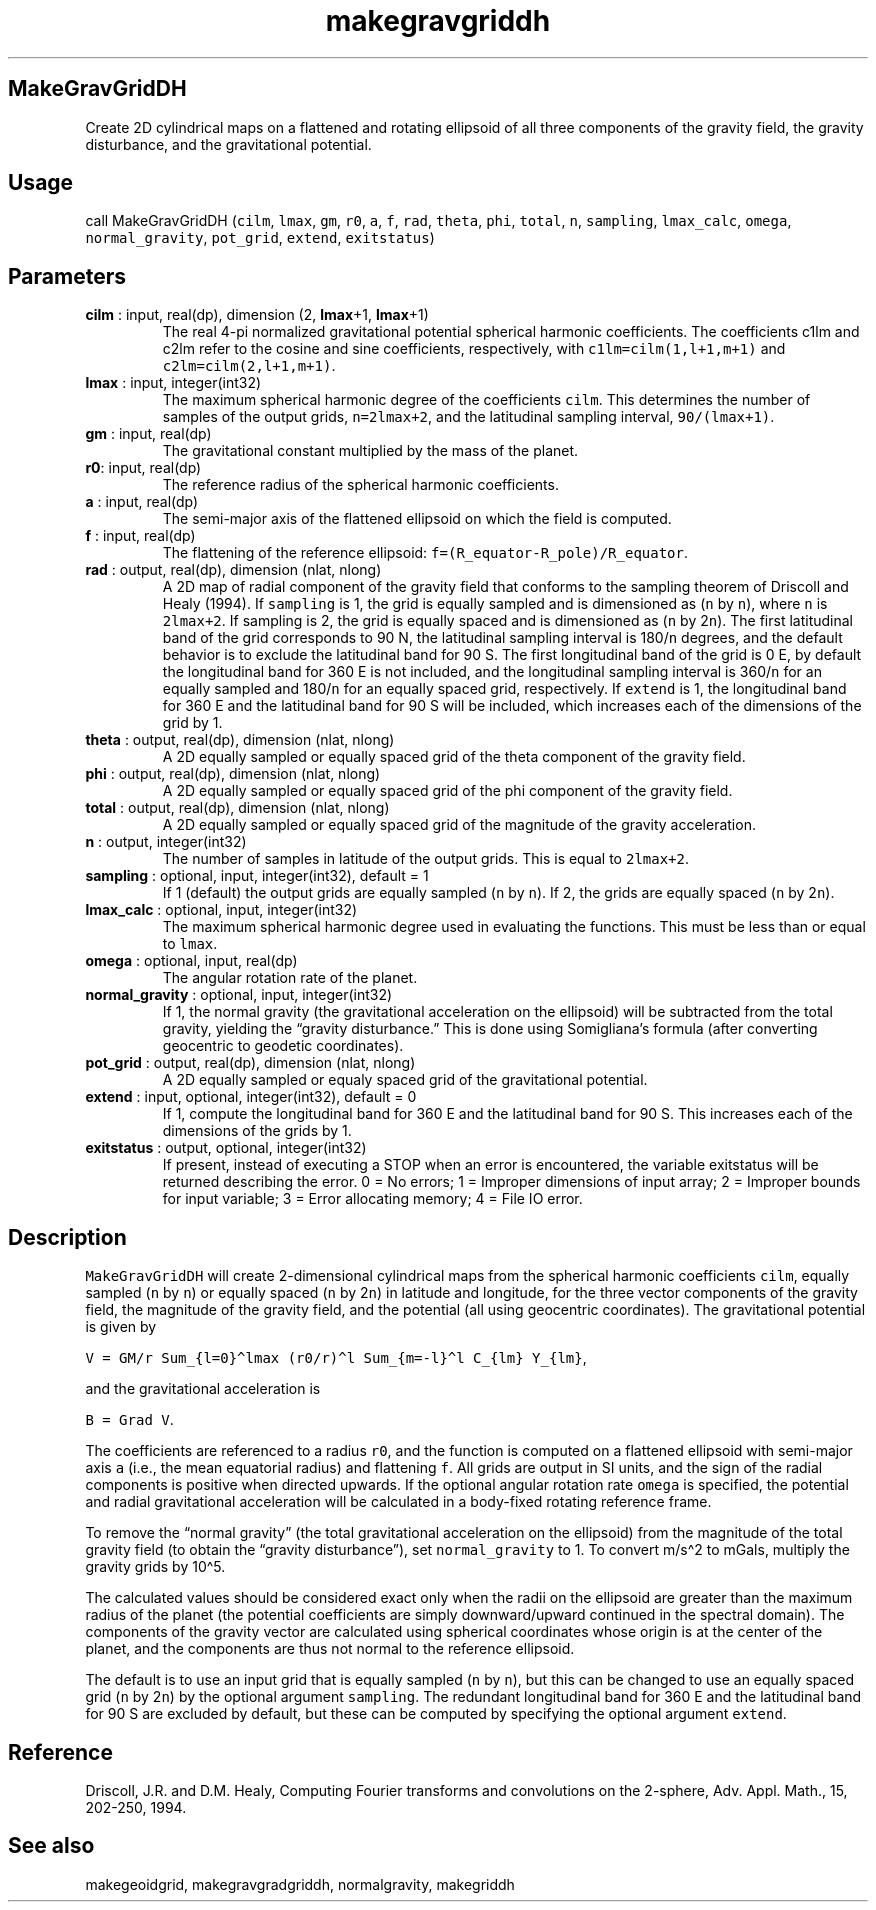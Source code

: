 .\" Automatically generated by Pandoc 2.10.1
.\"
.TH "makegravgriddh" "1" "2020-10-14" "Fortran 95" "SHTOOLS 4.8"
.hy
.SH MakeGravGridDH
.PP
Create 2D cylindrical maps on a flattened and rotating ellipsoid of all
three components of the gravity field, the gravity disturbance, and the
gravitational potential.
.SH Usage
.PP
call MakeGravGridDH (\f[C]cilm\f[R], \f[C]lmax\f[R], \f[C]gm\f[R],
\f[C]r0\f[R], \f[C]a\f[R], \f[C]f\f[R], \f[C]rad\f[R], \f[C]theta\f[R],
\f[C]phi\f[R], \f[C]total\f[R], \f[C]n\f[R], \f[C]sampling\f[R],
\f[C]lmax_calc\f[R], \f[C]omega\f[R], \f[C]normal_gravity\f[R],
\f[C]pot_grid\f[R], \f[C]extend\f[R], \f[C]exitstatus\f[R])
.SH Parameters
.TP
\f[B]\f[CB]cilm\f[B]\f[R] : input, real(dp), dimension (2, \f[B]\f[CB]lmax\f[B]\f[R]+1, \f[B]\f[CB]lmax\f[B]\f[R]+1)
The real 4-pi normalized gravitational potential spherical harmonic
coefficients.
The coefficients c1lm and c2lm refer to the cosine and sine
coefficients, respectively, with \f[C]c1lm=cilm(1,l+1,m+1)\f[R] and
\f[C]c2lm=cilm(2,l+1,m+1)\f[R].
.TP
\f[B]\f[CB]lmax\f[B]\f[R] : input, integer(int32)
The maximum spherical harmonic degree of the coefficients
\f[C]cilm\f[R].
This determines the number of samples of the output grids,
\f[C]n=2lmax+2\f[R], and the latitudinal sampling interval,
\f[C]90/(lmax+1)\f[R].
.TP
\f[B]\f[CB]gm\f[B]\f[R] : input, real(dp)
The gravitational constant multiplied by the mass of the planet.
.TP
\f[B]\f[CB]r0\f[B]\f[R]: input, real(dp)
The reference radius of the spherical harmonic coefficients.
.TP
\f[B]\f[CB]a\f[B]\f[R] : input, real(dp)
The semi-major axis of the flattened ellipsoid on which the field is
computed.
.TP
\f[B]\f[CB]f\f[B]\f[R] : input, real(dp)
The flattening of the reference ellipsoid:
\f[C]f=(R_equator-R_pole)/R_equator\f[R].
.TP
\f[B]\f[CB]rad\f[B]\f[R] : output, real(dp), dimension (nlat, nlong)
A 2D map of radial component of the gravity field that conforms to the
sampling theorem of Driscoll and Healy (1994).
If \f[C]sampling\f[R] is 1, the grid is equally sampled and is
dimensioned as (\f[C]n\f[R] by \f[C]n\f[R]), where \f[C]n\f[R] is
\f[C]2lmax+2\f[R].
If sampling is 2, the grid is equally spaced and is dimensioned as
(\f[C]n\f[R] by 2\f[C]n\f[R]).
The first latitudinal band of the grid corresponds to 90 N, the
latitudinal sampling interval is 180/\f[C]n\f[R] degrees, and the
default behavior is to exclude the latitudinal band for 90 S.
The first longitudinal band of the grid is 0 E, by default the
longitudinal band for 360 E is not included, and the longitudinal
sampling interval is 360/\f[C]n\f[R] for an equally sampled and
180/\f[C]n\f[R] for an equally spaced grid, respectively.
If \f[C]extend\f[R] is 1, the longitudinal band for 360 E and the
latitudinal band for 90 S will be included, which increases each of the
dimensions of the grid by 1.
.TP
\f[B]\f[CB]theta\f[B]\f[R] : output, real(dp), dimension (nlat, nlong)
A 2D equally sampled or equally spaced grid of the theta component of
the gravity field.
.TP
\f[B]\f[CB]phi\f[B]\f[R] : output, real(dp), dimension (nlat, nlong)
A 2D equally sampled or equally spaced grid of the phi component of the
gravity field.
.TP
\f[B]\f[CB]total\f[B]\f[R] : output, real(dp), dimension (nlat, nlong)
A 2D equally sampled or equally spaced grid of the magnitude of the
gravity acceleration.
.TP
\f[B]\f[CB]n\f[B]\f[R] : output, integer(int32)
The number of samples in latitude of the output grids.
This is equal to \f[C]2lmax+2\f[R].
.TP
\f[B]\f[CB]sampling\f[B]\f[R] : optional, input, integer(int32), default = 1
If 1 (default) the output grids are equally sampled (\f[C]n\f[R] by
\f[C]n\f[R]).
If 2, the grids are equally spaced (\f[C]n\f[R] by 2\f[C]n\f[R]).
.TP
\f[B]\f[CB]lmax_calc\f[B]\f[R] : optional, input, integer(int32)
The maximum spherical harmonic degree used in evaluating the functions.
This must be less than or equal to \f[C]lmax\f[R].
.TP
\f[B]\f[CB]omega\f[B]\f[R] : optional, input, real(dp)
The angular rotation rate of the planet.
.TP
\f[B]\f[CB]normal_gravity\f[B]\f[R] : optional, input, integer(int32)
If 1, the normal gravity (the gravitational acceleration on the
ellipsoid) will be subtracted from the total gravity, yielding the
\[lq]gravity disturbance.\[rq] This is done using Somigliana\[cq]s
formula (after converting geocentric to geodetic coordinates).
.TP
\f[B]\f[CB]pot_grid\f[B]\f[R] : output, real(dp), dimension (nlat, nlong)
A 2D equally sampled or equaly spaced grid of the gravitational
potential.
.TP
\f[B]\f[CB]extend\f[B]\f[R] : input, optional, integer(int32), default = 0
If 1, compute the longitudinal band for 360 E and the latitudinal band
for 90 S.
This increases each of the dimensions of the grids by 1.
.TP
\f[B]\f[CB]exitstatus\f[B]\f[R] : output, optional, integer(int32)
If present, instead of executing a STOP when an error is encountered,
the variable exitstatus will be returned describing the error.
0 = No errors; 1 = Improper dimensions of input array; 2 = Improper
bounds for input variable; 3 = Error allocating memory; 4 = File IO
error.
.SH Description
.PP
\f[C]MakeGravGridDH\f[R] will create 2-dimensional cylindrical maps from
the spherical harmonic coefficients \f[C]cilm\f[R], equally sampled
(\f[C]n\f[R] by \f[C]n\f[R]) or equally spaced (\f[C]n\f[R] by
2\f[C]n\f[R]) in latitude and longitude, for the three vector components
of the gravity field, the magnitude of the gravity field, and the
potential (all using geocentric coordinates).
The gravitational potential is given by
.PP
\f[C]V = GM/r Sum_{l=0}\[ha]lmax (r0/r)\[ha]l Sum_{m=-l}\[ha]l C_{lm} Y_{lm}\f[R],
.PP
and the gravitational acceleration is
.PP
\f[C]B = Grad V\f[R].
.PP
The coefficients are referenced to a radius \f[C]r0\f[R], and the
function is computed on a flattened ellipsoid with semi-major axis
\f[C]a\f[R] (i.e., the mean equatorial radius) and flattening
\f[C]f\f[R].
All grids are output in SI units, and the sign of the radial components
is positive when directed upwards.
If the optional angular rotation rate \f[C]omega\f[R] is specified, the
potential and radial gravitational acceleration will be calculated in a
body-fixed rotating reference frame.
.PP
To remove the \[lq]normal gravity\[rq] (the total gravitational
acceleration on the ellipsoid) from the magnitude of the total gravity
field (to obtain the \[lq]gravity disturbance\[rq]), set
\f[C]normal_gravity\f[R] to 1.
To convert m/s\[ha]2 to mGals, multiply the gravity grids by 10\[ha]5.
.PP
The calculated values should be considered exact only when the radii on
the ellipsoid are greater than the maximum radius of the planet (the
potential coefficients are simply downward/upward continued in the
spectral domain).
The components of the gravity vector are calculated using spherical
coordinates whose origin is at the center of the planet, and the
components are thus not normal to the reference ellipsoid.
.PP
The default is to use an input grid that is equally sampled (\f[C]n\f[R]
by \f[C]n\f[R]), but this can be changed to use an equally spaced grid
(\f[C]n\f[R] by 2\f[C]n\f[R]) by the optional argument
\f[C]sampling\f[R].
The redundant longitudinal band for 360 E and the latitudinal band for
90 S are excluded by default, but these can be computed by specifying
the optional argument \f[C]extend\f[R].
.SH Reference
.PP
Driscoll, J.R.
and D.M.
Healy, Computing Fourier transforms and convolutions on the 2-sphere,
Adv.
Appl.
Math., 15, 202-250, 1994.
.SH See also
.PP
makegeoidgrid, makegravgradgriddh, normalgravity, makegriddh
